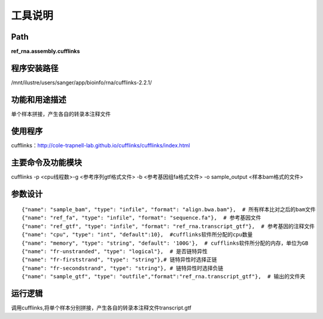 
工具说明
==========================

Path
-----------

**ref_rna.assembly.cufflinks**

程序安装路径
-----------------------------------

/mnt/ilustre/users/sanger/app/bioinfo/rna/cufflinks-2.2.1/

功能和用途描述
-----------------------------------

单个样本拼接，产生各自的转录本注释文件


使用程序
-----------------------------------

cufflinks：http://cole-trapnell-lab.github.io/cufflinks/cufflinks/index.html

主要命令及功能模块
-----------------------------------

cufflinks -p <cpu线程数>-g <参考序列gtf格式文件> -b <参考基因组fa格式文件> -o sample_output <样本bam格式的文件>

参数设计
-----------------------------------

::

            {"name": "sample_bam", "type": "infile", "format": "align.bwa.bam"},  # 所有样本比对之后的bam文件
            {"name": "ref_fa", "type": "infile", "format": "sequence.fa"},  # 参考基因文件
            {"name": "ref_gtf", "type": "infile", "format": "ref_rna.transcript_gtf"},  # 参考基因的注释文件
            {"name": "cpu", "type": "int", "default":10},  #cufflinks软件所分配的cpu数量
            {"name": "memory", "type": "string", "default": '100G'},  # cufflinks软件所分配的内存，单位为GB
            {"name": "fr-unstranded", "type": "logical"},  # 是否链特异性
            {"name": "fr-firststrand", "type": "string"},# 链特异性时选择正链
            {"name": "fr-secondstrand", "type": "string"}, # 链特异性时选择负链
            {"name": "sample_gtf", "type": "outfile","format":"ref_rna.transcript_gtf"},  # 输出的文件夹
            


运行逻辑
-----------------------------------

调用cufflinks,将单个样本分别拼接，产生各自的转录本注释文件transcript.gtf

